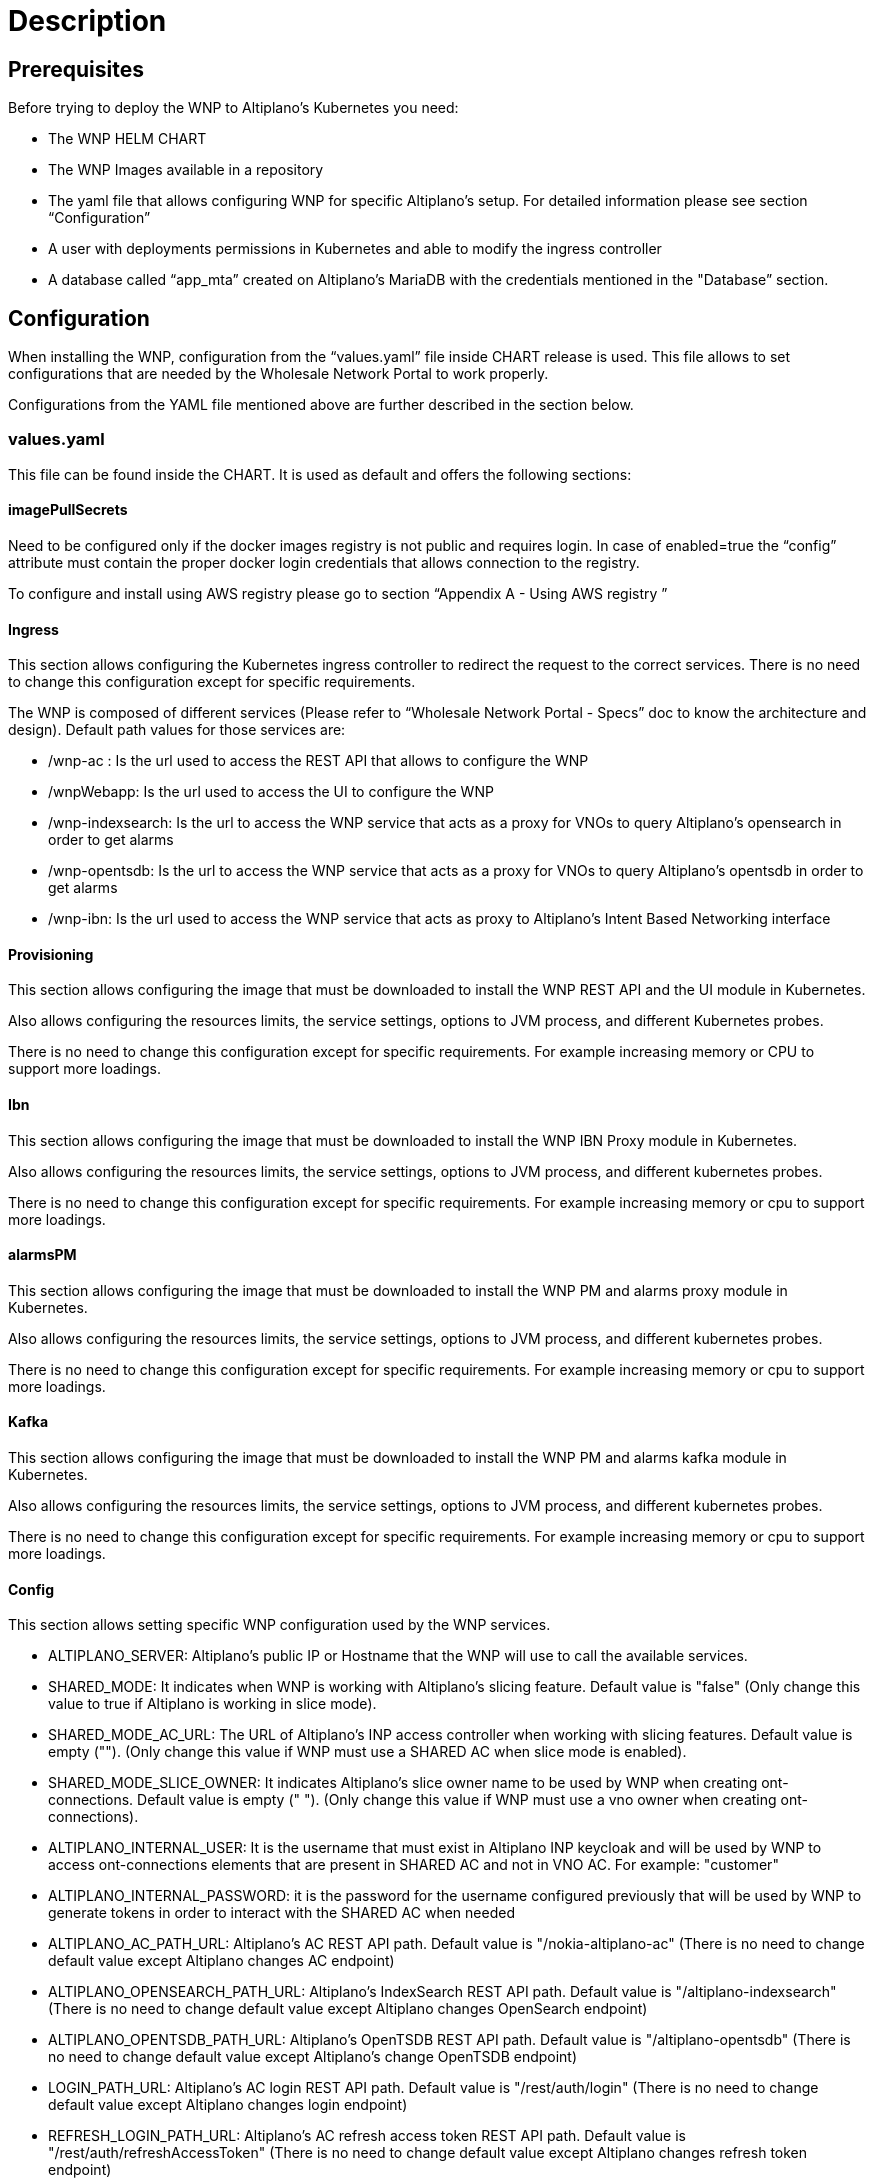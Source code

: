 = Description =

== Prerequisites ==

Before trying to deploy the WNP to Altiplano’s Kubernetes you need:

* The WNP HELM CHART

* The WNP Images available in a repository

* The yaml file that allows configuring WNP for specific Altiplano’s setup. For detailed information please see section “Configuration”

* A user with deployments permissions in Kubernetes and able to modify the ingress controller

* A database called “app_mta” created on Altiplano’s MariaDB with the credentials mentioned in the "Database” section.

== Configuration ==

When installing the WNP, configuration from the “values.yaml” file inside CHART release is used. This file allows to set configurations that are needed by the Wholesale Network Portal to work properly.

Configurations from the YAML file mentioned above are further described in the section below.

=== values.yaml ===

This file can be found inside the CHART. It is used as default and offers the following sections:

==== imagePullSecrets ====

Need to be configured only if the docker images registry is not public and requires login. In case of enabled=true the “config” attribute must contain the proper docker login credentials that allows connection to the registry.

//TODO: (luana) - LINKEAR EN ESTE DOC A LA OTRA SECCION
To configure and install using AWS registry please go to section “Appendix A - Using AWS registry ”

==== Ingress ====

This section allows configuring the Kubernetes ingress controller to redirect the request to the correct services. There is no need to change this configuration except for specific requirements.

//TODO: (luana) - LINKEAR A LA OTRA DOC DE SPEC
The WNP is composed of different services (Please refer to “Wholesale Network Portal - Specs” doc to know the architecture and design). Default path values for those services are:

* /wnp-ac : Is the url used to access the REST API that allows to configure the WNP

* /wnpWebapp: Is the url used to access the UI to configure the WNP

* /wnp-indexsearch: Is the url to access the WNP service that acts as a proxy for VNOs to query Altiplano’s opensearch in order to get alarms

* /wnp-opentsdb: Is the url to access the WNP service that acts as a proxy for VNOs to query Altiplano’s opentsdb in order to get alarms

* /wnp-ibn: Is the url used to access the WNP service that acts as proxy to Altiplano’s Intent Based Networking interface

==== Provisioning ====

This section allows configuring the image that must be downloaded to install the WNP REST API and the UI module in Kubernetes.

Also allows configuring the resources limits, the service settings, options to JVM process, and different Kubernetes probes.

There is no need to change this configuration except for specific requirements. For example increasing memory or CPU to support more loadings.

==== Ibn ====

This section allows configuring the image that must be downloaded to install the WNP IBN Proxy module in Kubernetes.

Also allows configuring the resources limits, the service settings, options to JVM process, and different kubernetes probes.

There is no need to change this configuration except for specific requirements. For example increasing memory or cpu to support more loadings.

==== alarmsPM ====

This section allows configuring the image that must be downloaded to install the WNP PM and alarms proxy module in Kubernetes.

Also allows configuring the resources limits, the service settings, options to JVM process, and different kubernetes probes.

There is no need to change this configuration except for specific requirements. For example increasing memory or cpu to support more loadings.

==== Kafka ====

This section allows configuring the image that must be downloaded to install the WNP PM and alarms kafka  module in Kubernetes.

Also allows configuring the resources limits, the service settings, options to JVM process, and different kubernetes probes.

There is no need to change this configuration except for specific requirements. For example increasing memory or cpu to support more loadings.

==== Config ====

This section allows setting specific WNP configuration used by the WNP services.

* ALTIPLANO_SERVER: Altiplano's public IP or Hostname that the WNP will use to call the available services.

*  SHARED_MODE: It indicates when WNP is working with Altiplano’s slicing feature. Default value is "false" (Only change this value to true if Altiplano is working in slice mode).

* SHARED_MODE_AC_URL: The URL of Altiplano’s INP access controller when working with slicing features. Default value is empty (""). (Only change this value if WNP must use a SHARED AC when slice mode is enabled).

*  SHARED_MODE_SLICE_OWNER: It indicates Altiplano's slice owner name to be used by WNP when creating ont-connections. Default value is empty (" "). (Only change this value if WNP must use a vno owner when creating ont-connections).

* ALTIPLANO_INTERNAL_USER: It is the username that must exist in Altiplano INP keycloak and will be used by WNP to access ont-connections elements that are present in SHARED AC and not in VNO AC. For example:  "customer" 

* ALTIPLANO_INTERNAL_PASSWORD:  it is the password for the username configured previously that will be used by WNP to generate tokens in order to interact with the SHARED AC when needed

* ALTIPLANO_AC_PATH_URL: Altiplano’s AC REST API path. Default value is "/nokia-altiplano-ac" (There is no need to change default value except Altiplano changes AC endpoint)

* ALTIPLANO_OPENSEARCH_PATH_URL: Altiplano’s IndexSearch REST API path. Default value is "/altiplano-indexsearch" (There is no need to change default value except Altiplano changes OpenSearch endpoint)

* ALTIPLANO_OPENTSDB_PATH_URL: Altiplano’s OpenTSDB REST API path. Default value is "/altiplano-opentsdb" (There is no need to change default value except Altiplano’s change OpenTSDB endpoint) 

* LOGIN_PATH_URL: Altiplano’s AC login REST API path. Default value is "/rest/auth/login"  (There is no need to change default value except Altiplano changes login endpoint) 

* REFRESH_LOGIN_PATH_URL: Altiplano’s AC refresh access token REST API path. Default value is "/rest/auth/refreshAccessToken"  (There is no need to change default value except Altiplano changes refresh token endpoint) 

* ALTIPLANO_AUTHREALM_PATH_URL: Altiplano’s keycloak realm REST API path. Default value is "/altiplano-sso/realms/master" (There is no need to change default value except Altiplano changes keycloak configuration of the realms)

//TODO: (luana) ESCAPAR LOS GUION BAJO
* VNO_IDENTIFIER_REGEXP: The regular expression that defines the format of the VNO Identifier. The id is used to prefix the information to apply multi tenancy feature. Default value is "_[a-zA-Z]{3,3}$" that forces the INP to create VNO identifiers that start with "_" and finish with 3 chars. (There is no need to change default value except of special requirement)

//TODO: (luana) ESCAPAR LOS GUION BAJO
* USERNAME_REGEXP: The regular expression that defines the format of the VNO username. Default value is"^[a-zA-Z_]{1,10}[a-zA-Z_\\\\d]{0,10}$" (There is no need to change default value except of special requirement)

* JWT_USERNAME_CLAIM: The claim key inside the JWT that will contain the username. This username is used by WNP to know which VNO is sending the request. Default value is "preferred_username".  (There is no need to change default value except Altiplano changes keycloak JWT configuration)

* PREFIXED_INTENT_TYPES: The intent types that WNP will prefix with the VNO Identifier to apply the multi tenancy filters and controls. Each intent type must be separated with “;” character. Default value is: "ont;l2-user" (Only change this if there are different intent types to prefix where the WNP is installed)

* PREFIXED_INTENT_TYPES_FIELDS: The attributes inside the intents that WNP will prefix with the VNO Identifier to apply the multi tenancy filters and controls. Each attribute must contain the intent type and the key. Also each element of the list must be separated with “;”. Default value is: "l2-user.user-device-name" (Only change this if there are different attributes of intent types to prefix where the WNP is installed)

* KAFKA_CONCURRENCY_LISTENER: The number of threads that will use the WNP to listen to the Altiplano’s kafka events. Default value is: "1" (There is no need to change default value except of special requirement)

* KAFKA_PRODUCER_TOPIC: The topic that WNP uses to write the filtered VNO alarms and is created on Altiplano’s Kafka server. Default value is "nokia-altiplano-alarm" (There is no need to change default value except of special requirement)

* KAFKA_PRODUCER_SERVER: The Altiplano’s Kafka service that WNP uses to write the filtered VNO alarms. Default value is "altiplano-kafka-0-broker-external" (There is no need to change default value except of special requirement)

*  KAFKA_PRODUCER_PORT: The Altiplano’s Kafka service port that WNP uses to write the filtered VNO alarms. Default value is "9093" (Do not need to change except of special requirement)

*  KAFKA_CONSUMER_SERVER: The Altiplano’s Kafka service that WNP uses to consume the Altiplano alarms. Default value is "altiplano-kafka-0-broker-external"(There is no need to change default value except if Altiplano’s Kafka service name change)

* KAFKA_CONSUMER_PORT: The Altiplano’s Kafka service port that WNP used to consume the Altiplano alarms. Default value is "9093"(There is no need to change default value except if Altiplano’s Kafka service port change)

*  KAFKA_CONSUMER_GROUP_ID: The group id used by WNP to consume the alarms. Default value is "wholesale_kafka_group"  (There is no need to change default value except of special requirement)

* KAFKA_CONSUMER_ALARM_TOPIC: the topic that WNP used to consume the Altiplano alarms that needs to be filtered per VNO. Default value is "nokia-altiplano-alarm" (There is no need to change default value except if Altiplano’s topic name changes)

* KAFKA_CONSUMER_PM_TOPICS: the topics that WNP used to consume the Altiplano metrics that need to be filtered per VNO. Default value is "IPFIX-XPON" (There is no need to change default value except if Altiplano’s topic name change)

* FLUENTD_LOG_HOST: The Altiplano’s Fluentd service that WNP uses to write logs. Default value is "altiplano-fluentd"(There is no need to change default value except if Altiplano’s Fluentd service name changes)

==== Database ====

This section allows configuring the image that must be downloaded to install the Database on Altiplano’s MariaDB.

Database installation mode supports, normal mode, clean (deletes all tables before installing) or disabled. Default mode is: normal.

Database upgrade mode supports, normal mode, clean (deletes all tables before upgrading) or disabled. Default mode is: normal.

At the end of this section we can find the MariaDB information where to install the Metadata and data. Also the credentials needed to connect to MariaDB. Default values are:

* host: "altiplano-mariadb"

* name: "app_mta"

* user: "app_mta"

* password: "appMta@1233"

== Installation ==

//TODO: (luana) LINKEAR CON SECTION Configuration
Before executing the installation command make sure that the correct values were configured at the values.yaml file . To know more details about this configuration please refer to the “Configuration” section.

To start the installation process, the helm command that must be used is:

[source,asciidoc]
----
helm install RELEASE_NAME WNP_CHART_LOCATION
----

Where: 
WNP_CHART_LOCATION is the location of the HELM Chart. For example: wholesale-network-portal/

Example:

[source,asciidoc]
----
helm install condor wholesale-network-portal-24.6.0-DRAFT.tgz
----

== Upgrade ==

To change any values of the WNP configuration a new yaml file can be passed as parameter to the helm install command:

[source,asciidoc]
----
helm upgrade RELEASE_NAME -f NEW_CONFIG_FILE WNP_CHART_LOCATION
----

For example:
[source,asciidoc]
----
helm upgrade condor -f new_values.yaml wholesale-network-portal-24.6.0-DRAFT.tgz
----

== Rollback previous version ==

If there is need to rollback to previous version the following command can be used:

[source,asciidoc]
----
helm rollback RELEASE_NAME [REVISION]
----

Note: This operation does not rollback the database.

For example if we want to rollback after install revision 2 we can execute:
[source,asciidoc]
----
helm rollback condor 1
----


